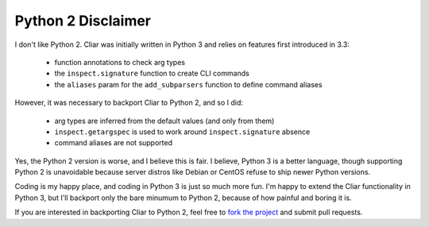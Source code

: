 *******************
Python 2 Disclaimer
*******************

I don't like Python 2. Cliar was initially written in Python 3 and relies on features first introduced in 3.3:

    -   function annotations to check arg types
    -   the ``inspect.signature`` function to create CLI commands
    -   the ``aliases`` param for the ``add_subparsers`` function to define command aliases

However, it was necessary to backport Cliar to Python 2, and so I did:

    -   arg types are inferred from the default values (and only from them)
    -   ``inspect.getargspec`` is used to work around ``inspect.signature`` absence
    -   command aliases are not supported

Yes, the Python 2 version is worse, and I believe this is fair. I believe, Python 3 is a better language, though supporting Python 2 is unavoidable because server distros like Debian or CentOS refuse to ship newer Python versions.

Coding is my happy place, and coding in Python 3 is just so much more fun. I'm happy to extend the Cliar functionality in Python 3, but I'll backport only the bare minumum to Python 2, because of how painful and boring it is.

If you are interested in backporting Cliar to Python 2, feel free to `fork the project <https://bitbucket.org/moigagoo/cliar/fork>`__  and submit pull requests.